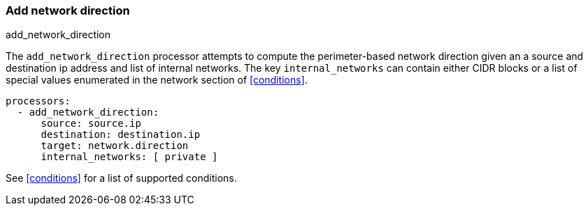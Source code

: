 [[add-network-direction]]
=== Add network direction

++++
<titleabbrev>add_network_direction</titleabbrev>
++++

The `add_network_direction` processor attempts to compute the perimeter-based network direction
given an a source and destination ip address and list of internal networks. The key `internal_networks`
can contain either CIDR blocks or a list of special values enumerated in the network section of <<conditions>>.

[source,yaml]
-------
processors:
  - add_network_direction:
      source: source.ip
      destination: destination.ip
      target: network.direction
      internal_networks: [ private ]
-------

See <<conditions>> for a list of supported conditions.

